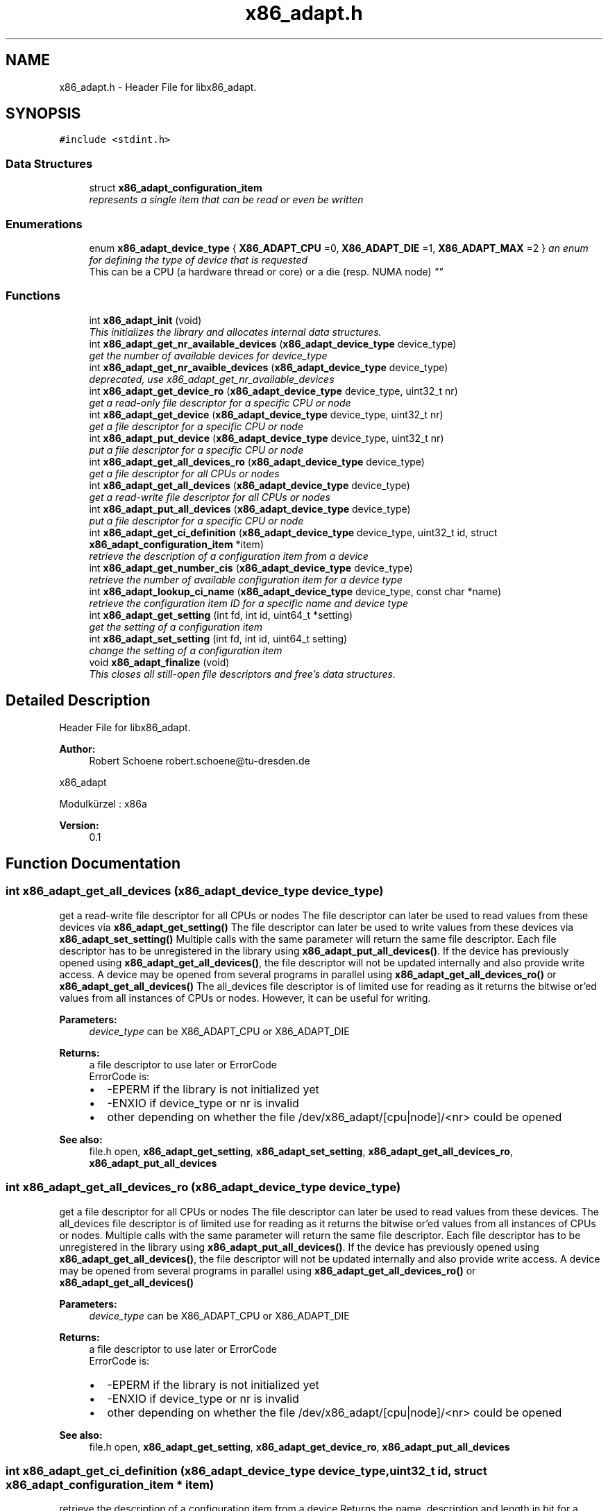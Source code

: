 .TH "x86_adapt.h" 3 "Fri Jan 20 2017" "libx86adapt" \" -*- nroff -*-
.ad l
.nh
.SH NAME
x86_adapt.h \- Header File for libx86_adapt\&.  

.SH SYNOPSIS
.br
.PP
\fC#include <stdint\&.h>\fP
.br

.SS "Data Structures"

.in +1c
.ti -1c
.RI "struct \fBx86_adapt_configuration_item\fP"
.br
.RI "\fIrepresents a single item that can be read or even be written \fP"
.in -1c
.SS "Enumerations"

.in +1c
.ti -1c
.RI "enum \fBx86_adapt_device_type\fP { \fBX86_ADAPT_CPU\fP =0, \fBX86_ADAPT_DIE\fP =1, \fBX86_ADAPT_MAX\fP =2 }
.RI "\fIan enum for defining the type of device that is requested 
.br
 This can be a CPU (a hardware thread or core) or a die (resp\&. NUMA node) \fP""
.br
.in -1c
.SS "Functions"

.in +1c
.ti -1c
.RI "int \fBx86_adapt_init\fP (void)"
.br
.RI "\fIThis initializes the library and allocates internal data structures\&. \fP"
.ti -1c
.RI "int \fBx86_adapt_get_nr_available_devices\fP (\fBx86_adapt_device_type\fP device_type)"
.br
.RI "\fIget the number of available devices for device_type \fP"
.ti -1c
.RI "int \fBx86_adapt_get_nr_avaible_devices\fP (\fBx86_adapt_device_type\fP device_type)"
.br
.RI "\fIdeprecated, use x86_adapt_get_nr_available_devices \fP"
.ti -1c
.RI "int \fBx86_adapt_get_device_ro\fP (\fBx86_adapt_device_type\fP device_type, uint32_t nr)"
.br
.RI "\fIget a read-only file descriptor for a specific CPU or node \fP"
.ti -1c
.RI "int \fBx86_adapt_get_device\fP (\fBx86_adapt_device_type\fP device_type, uint32_t nr)"
.br
.RI "\fIget a file descriptor for a specific CPU or node \fP"
.ti -1c
.RI "int \fBx86_adapt_put_device\fP (\fBx86_adapt_device_type\fP device_type, uint32_t nr)"
.br
.RI "\fIput a file descriptor for a specific CPU or node \fP"
.ti -1c
.RI "int \fBx86_adapt_get_all_devices_ro\fP (\fBx86_adapt_device_type\fP device_type)"
.br
.RI "\fIget a file descriptor for all CPUs or nodes \fP"
.ti -1c
.RI "int \fBx86_adapt_get_all_devices\fP (\fBx86_adapt_device_type\fP device_type)"
.br
.RI "\fIget a read-write file descriptor for all CPUs or nodes \fP"
.ti -1c
.RI "int \fBx86_adapt_put_all_devices\fP (\fBx86_adapt_device_type\fP device_type)"
.br
.RI "\fIput a file descriptor for a specific CPU or node \fP"
.ti -1c
.RI "int \fBx86_adapt_get_ci_definition\fP (\fBx86_adapt_device_type\fP device_type, uint32_t id, struct \fBx86_adapt_configuration_item\fP *item)"
.br
.RI "\fIretrieve the description of a configuration item from a device \fP"
.ti -1c
.RI "int \fBx86_adapt_get_number_cis\fP (\fBx86_adapt_device_type\fP device_type)"
.br
.RI "\fIretrieve the number of available configuration item for a device type \fP"
.ti -1c
.RI "int \fBx86_adapt_lookup_ci_name\fP (\fBx86_adapt_device_type\fP device_type, const char *name)"
.br
.RI "\fIretrieve the configuration item ID for a specific name and device type \fP"
.ti -1c
.RI "int \fBx86_adapt_get_setting\fP (int fd, int id, uint64_t *setting)"
.br
.RI "\fIget the setting of a configuration item \fP"
.ti -1c
.RI "int \fBx86_adapt_set_setting\fP (int fd, int id, uint64_t setting)"
.br
.RI "\fIchange the setting of a configuration item \fP"
.ti -1c
.RI "void \fBx86_adapt_finalize\fP (void)"
.br
.RI "\fIThis closes all still-open file descriptors and free's data structures\&. \fP"
.in -1c
.SH "Detailed Description"
.PP 
Header File for libx86_adapt\&. 


.PP
\fBAuthor:\fP
.RS 4
Robert Schoene robert.schoene@tu-dresden.de
.RE
.PP
x86_adapt
.PP
Modulkürzel : x86a 
.PP
\fBVersion:\fP
.RS 4
0\&.1 
.RE
.PP

.SH "Function Documentation"
.PP 
.SS "int x86_adapt_get_all_devices (\fBx86_adapt_device_type\fP device_type)"

.PP
get a read-write file descriptor for all CPUs or nodes The file descriptor can later be used to read values from these devices via \fBx86_adapt_get_setting()\fP The file descriptor can later be used to write values from these devices via \fBx86_adapt_set_setting()\fP Multiple calls with the same parameter will return the same file descriptor\&. Each file descriptor has to be unregistered in the library using \fBx86_adapt_put_all_devices()\fP\&. If the device has previously opened using \fBx86_adapt_get_all_devices()\fP, the file descriptor will not be updated internally and also provide write access\&. A device may be opened from several programs in parallel using \fBx86_adapt_get_all_devices_ro()\fP or \fBx86_adapt_get_all_devices()\fP The all_devices file descriptor is of limited use for reading as it returns the bitwise or'ed values from all instances of CPUs or nodes\&. However, it can be useful for writing\&. 
.PP
\fBParameters:\fP
.RS 4
\fIdevice_type\fP can be X86_ADAPT_CPU or X86_ADAPT_DIE 
.RE
.PP
\fBReturns:\fP
.RS 4
a file descriptor to use later or ErrorCode
.br
 ErrorCode is:
.IP "\(bu" 2
-EPERM if the library is not initialized yet
.IP "\(bu" 2
-ENXIO if device_type or nr is invalid
.IP "\(bu" 2
other depending on whether the file /dev/x86_adapt/[cpu|node]/<nr> could be opened 
.PP
.RE
.PP
\fBSee also:\fP
.RS 4
file\&.h open, \fBx86_adapt_get_setting\fP, \fBx86_adapt_set_setting\fP, \fBx86_adapt_get_all_devices_ro\fP, \fBx86_adapt_put_all_devices\fP 
.RE
.PP

.SS "int x86_adapt_get_all_devices_ro (\fBx86_adapt_device_type\fP device_type)"

.PP
get a file descriptor for all CPUs or nodes The file descriptor can later be used to read values from these devices\&. The all_devices file descriptor is of limited use for reading as it returns the bitwise or'ed values from all instances of CPUs or nodes\&. Multiple calls with the same parameter will return the same file descriptor\&. Each file descriptor has to be unregistered in the library using \fBx86_adapt_put_all_devices()\fP\&. If the device has previously opened using \fBx86_adapt_get_all_devices()\fP, the file descriptor will not be updated internally and also provide write access\&. A device may be opened from several programs in parallel using \fBx86_adapt_get_all_devices_ro()\fP or \fBx86_adapt_get_all_devices()\fP 
.PP
\fBParameters:\fP
.RS 4
\fIdevice_type\fP can be X86_ADAPT_CPU or X86_ADAPT_DIE 
.RE
.PP
\fBReturns:\fP
.RS 4
a file descriptor to use later or ErrorCode
.br
 ErrorCode is:
.br
.IP "\(bu" 2
-EPERM if the library is not initialized yet
.IP "\(bu" 2
-ENXIO if device_type or nr is invalid
.IP "\(bu" 2
other depending on whether the file /dev/x86_adapt/[cpu|node]/<nr> could be opened 
.PP
.RE
.PP
\fBSee also:\fP
.RS 4
file\&.h open, \fBx86_adapt_get_setting\fP, \fBx86_adapt_get_device_ro\fP, \fBx86_adapt_put_all_devices\fP 
.RE
.PP

.SS "int x86_adapt_get_ci_definition (\fBx86_adapt_device_type\fP device_type, uint32_t id, struct \fBx86_adapt_configuration_item\fP * item)"

.PP
retrieve the description of a configuration item from a device Returns the name, description and length in bit for a specific configuration item\&. 
.PP
\fBParameters:\fP
.RS 4
\fIdevice_type\fP can be X86_ADAPT_CPU or X86_ADAPT_DIE 
.br
\fIid\fP the ID of the configuration item\&. The IDs are numbered sequentially starting with 0\&. The number of configuration items for a device type can be retrieved using 
.RE
.PP
\fBSee also:\fP
.RS 4
\fBx86_adapt_get_number_cis()\fP 
.RE
.PP
\fBParameters:\fP
.RS 4
\fIitem\fP A pointer to a valid struct \fBx86_adapt_configuration_item\fP instance\&. This parameter is changed from the function! The returned strings in item\&.description and item\&.name shall not be free()d! 
.RE
.PP
\fBReturns:\fP
.RS 4
0 or ErrorCode
.br
 ErrorCode is:
.IP "\(bu" 2
-EPERM if the library is not initialized yet
.IP "\(bu" 2
ENXIO if device_type or nr is invalid 
.PP
.RE
.PP
\fBSee also:\fP
.RS 4
file\&.h open, \fBx86_adapt_get_setting\fP, \fBx86_adapt_set_setting\fP, \fBx86_adapt_get_all_devices_ro\fP, \fBx86_adapt_get_all_devices\fP 
.RE
.PP

.SS "int x86_adapt_get_device (\fBx86_adapt_device_type\fP device_type, uint32_t nr)"

.PP
get a file descriptor for a specific CPU or node The file descriptor can later be used to read or write values from or to this device Multiple calls with the same parameter will return the same file descriptor\&. Each file descriptor has to be unregistered in the library using x86_adapt_put_device\&. If the device has previously opened using x86_adapt_get_device_ro, the file descriptor will not be updated only provide read-only access\&. A device may be opened from several programs in parallel using \fBx86_adapt_get_device_ro()\fP or \fBx86_adapt_get_device()\fP 
.PP
.nf
1 if (x86_adapt_init())
2 {
3    printf("init failed\n");
4    exit(1);
5 }
6 // get device for CPU 0
7 fd = x86_adapt_get_device(X86_ADAPT_CPU,0);
8 if (fd < 0)
9 {
10    printf("open failed\n");
11    exit(1);
12 }
13 // \&.\&.\&. (read or write some values from or to CPU 0)

.fi
.PP
 
.PP
\fBParameters:\fP
.RS 4
\fIdevice_type\fP can be X86_ADAPT_CPU or X86_ADAPT_DIE 
.br
\fInr\fP the index of the CPU or node for which you need the fd 
.RE
.PP
\fBReturns:\fP
.RS 4
a file descriptor to use later or ErrorCode
.br
 ErrorCode is:
.br
.IP "\(bu" 2
-EPERM if the library is not initialized yet
.IP "\(bu" 2
-ENXIO if device_type or nr is invalid
.IP "\(bu" 2
other depending on whether the file /dev/x86_adapt/[cpu|node]/<nr> could be opened 
.PP
.RE
.PP
\fBSee also:\fP
.RS 4
file\&.h open, \fBx86_adapt_get_setting\fP, \fBx86_adapt_set_setting\fP, \fBx86_adapt_get_device\fP, \fBx86_adapt_put_device\fP 
.RE
.PP

.SS "int x86_adapt_get_device_ro (\fBx86_adapt_device_type\fP device_type, uint32_t nr)"

.PP
get a read-only file descriptor for a specific CPU or node The file descriptor can later be used to read values from this device\&. Multiple calls with the same parameter will return the same file descriptor\&. Each file descriptor has to be unregistered in the library using \fBx86_adapt_put_device()\fP\&. If the device has previously opened using x86_adapt_get_device, the file descriptor will not be updated internally and also provide write access\&. A device may be opened from several programs in parallel using \fBx86_adapt_get_device_ro()\fP or \fBx86_adapt_get_device()\fP 
.PP
.nf
1 if (x86_adapt_init())
2 {
3    printf("init failed\n");
4    exit(1);
5 }
6 // get device for CPU 0
7 fd = x86_adapt_get_device_ro(X86_ADAPT_CPU,0);
8 if (fd < 0)
9 {
10    printf("open failed\n");
11    exit(1);
12 }
13 // \&.\&.\&. (read some values from CPU 0)

.fi
.PP
 
.PP
\fBParameters:\fP
.RS 4
\fIdevice_type\fP can be X86_ADAPT_CPU or X86_ADAPT_DIE 
.br
\fInr\fP the index of the CPU or node for which you need the fd 
.RE
.PP
\fBReturns:\fP
.RS 4
a file descriptor to use later or ErrorCode
.br
 ErrorCode is:
.br
.IP "\(bu" 2
-EPERM if the library is not initialized yet
.br

.IP "\(bu" 2
-ENXIO if device_type or nr is invalid
.br

.IP "\(bu" 2
other depending on whether the file /dev/x86_adapt/[cpu|node]/<nr> could be opened 
.PP
.RE
.PP
\fBSee also:\fP
.RS 4
file\&.h open, \fBx86_adapt_get_setting\fP, \fBx86_adapt_get_device_ro\fP, \fBx86_adapt_put_device\fP 
.RE
.PP

.SS "int x86_adapt_get_nr_avaible_devices (\fBx86_adapt_device_type\fP device_type)"

.PP
deprecated, use x86_adapt_get_nr_available_devices for parameters and return codes also see x86_adapt_get_nr_available_devices 
.SS "int x86_adapt_get_nr_available_devices (\fBx86_adapt_device_type\fP device_type)"

.PP
get the number of available devices for device_type 
.PP
\fBParameters:\fP
.RS 4
\fIdevice_type\fP can be X86_ADAPT_CPU or X86_ADAPT_DIE from the enum x86_adapt_device_type 
.RE
.PP
\fBReturns:\fP
.RS 4
the number of available CPUs, resp\&. nodes or ErrorCode
.br
 ErrorCode depends on a call to open() 
.RE
.PP
\fBSee also:\fP
.RS 4
file\&.h open 
.RE
.PP

.SS "int x86_adapt_get_number_cis (\fBx86_adapt_device_type\fP device_type)"

.PP
retrieve the number of available configuration item for a device type 
.PP
.nf
1 // initialize
2 if (x86_adapt_init())
3 {
4    printf("init failed\n");
5    exit(1);
6 }
7 // get number of CPU definitions
8 ret = x86_adapt_get_number_cis(X86_ADAPT_CPU);
9 if (ret < 0)
10 {
11    printf("could not read number of CPU settings\n");
12    exit(1);
13 }
14 // read and print all item definitions
15 for (id=0;id<ret;id++)
16 {
17    struct x86_adapt_configuration_item item;
18    if (x86_adapt_get_ci_definition(X86_ADAPT_CPU,id,&item))
19    {
20      printf("could not read CPU definition %d\n",id);
21      exit(1);
22    }
23    else 
24    {
25      printf("CPU definition %d: %s (%s)\n",id,item->name, item->description);
26    }
27 }

.fi
.PP
 
.PP
\fBParameters:\fP
.RS 4
\fIdevice_type\fP can be X86_ADAPT_CPU or X86_ADAPT_DIE 
.RE
.PP
\fBReturns:\fP
.RS 4
0 or ErrorCode
.br
 ErrorCode is:
.IP "\(bu" 2
-EPERM if the library is not initialized yet
.IP "\(bu" 2
-ENXIO if device_type is invalid 
.PP
.RE
.PP

.SS "int x86_adapt_get_setting (int fd, int id, uint64_t * setting)"

.PP
get the setting of a configuration item 
.PP
\fBParameters:\fP
.RS 4
\fIfd\fP a file descriptor retrieved with \fBx86_adapt_get_device_ro()\fP, \fBx86_adapt_get_device()\fP, \fBx86_adapt_get_all_devices_ro()\fP, or \fBx86_adapt_get_all_devices()\fP 
.br
\fIid\fP the configuration item ID retrieved with \fBx86_adapt_lookup_ci_name()\fP or \fBx86_adapt_get_ci_definition()\fP 
.br
\fIsetting\fP a pointer to a uint64_t datastructure where the reading will be stored 
.RE
.PP
\fBReturns:\fP
.RS 4
8 or ErrorCode
.br
 ErrorCode is:
.IP "\(bu" 2
-EPERM if the library is not initialized yet
.IP "\(bu" 2
others depending on the kernel module 
.PP
.RE
.PP
\fBSee also:\fP
.RS 4
\fBx86_adapt_get_device\fP, \fBx86_adapt_get_device\fP, \fBx86_adapt_get_all_devices_ro\fP, \fBx86_adapt_get_all_devices\fP, \fBx86_adapt_lookup_ci_name\fP, \fBx86_adapt_get_ci_definition\fP 
.RE
.PP

.SS "int x86_adapt_init (void)"

.PP
This initializes the library and allocates internal data structures\&. 
.PP
\fBReturns:\fP
.RS 4
0 or ErrorCode ErrorCode is:
.br
.IP "\(bu" 2
-EIO if files could not be read 
.br

.IP "\(bu" 2
-ENOMEM if data structures could not be allocated 
.PP
.RE
.PP

.SS "int x86_adapt_lookup_ci_name (\fBx86_adapt_device_type\fP device_type, const char * name)"

.PP
retrieve the configuration item ID for a specific name and device type 
.PP
.nf
1 // initialize
2 if (x86_adapt_init())
3 {
4    printf("init failed\n");
5    exit(1);
6 }
7 // look up CPU definition I know in beforehand
8 id = x86_adapt_lookup_ci_name(X86_ADAPT_CPU,"Intel_CORE_C3_RESIDENCY");
9 if (id < 0)
10 {
11    printf("could not find Intel_CORE_C3_RESIDENCY\n");
12    exit(1);
13 }
14 // \&.\&.\&. (read value from some CPU)

.fi
.PP
 
.PP
\fBParameters:\fP
.RS 4
\fIdevice_type\fP can be X86_ADAPT_CPU or X86_ADAPT_DIE 
.br
\fIname\fP the name of the configuration item 
.RE
.PP
\fBReturns:\fP
.RS 4
>=0 as configuration item ID or ErrorCode
.br
 ErrorCode is:
.IP "\(bu" 2
-EPERM if the library is not initialized yet
.IP "\(bu" 2
-ENXIO if device_type is invalid or name could not be found 
.PP
.RE
.PP

.SS "int x86_adapt_put_all_devices (\fBx86_adapt_device_type\fP device_type)"

.PP
put a file descriptor for a specific CPU or node deregisters a file descriptor in the library\&. This function should be called as often as the file descriptor is get via \fBx86_adapt_get_all_devices_ro()\fP or \fBx86_adapt_get_all_devices()\fP 
.PP
\fBParameters:\fP
.RS 4
\fIdevice_type\fP can be X86_ADAPT_CPU or X86_ADAPT_DIE 
.RE
.PP
\fBReturns:\fP
.RS 4
0 or ErrorCode
.br
 ErrorCode is:
.IP "\(bu" 2
-EPERM if the library is not initialized yet
.IP "\(bu" 2
-ENXIO if device_type or nr is invalid 
.PP
.RE
.PP

.SS "int x86_adapt_put_device (\fBx86_adapt_device_type\fP device_type, uint32_t nr)"

.PP
put a file descriptor for a specific CPU or node deregisters a file descriptor in the library\&. This function should be called as often as the file descriptor is get via 
.PP
\fBSee also:\fP
.RS 4
\fBx86_adapt_get_device_ro\fP or 
.PP
\fBx86_adapt_get_device\fP 
.RE
.PP
\fBParameters:\fP
.RS 4
\fIdevice_type\fP can be X86_ADAPT_CPU or X86_ADAPT_DIE 
.br
\fInr\fP the index of the CPU or node for which you need the fd 
.RE
.PP
\fBReturns:\fP
.RS 4
0 or ErrorCode
.br
 ErrorCode is:
.br
.IP "\(bu" 2
-EPERM if the library is not initialized yet
.IP "\(bu" 2
-ENXIO if device_type or nr is invalid 
.PP
.RE
.PP

.SS "int x86_adapt_set_setting (int fd, int id, uint64_t setting)"

.PP
change the setting of a configuration item 
.PP
\fBParameters:\fP
.RS 4
\fIfd\fP a file descriptor retrieved with \fBx86_adapt_get_device()\fP or \fBx86_adapt_get_all_devices()\fP 
.br
\fIid\fP the configuration item ID retrieved with \fBx86_adapt_lookup_ci_name()\fP or \fBx86_adapt_get_ci_definition()\fP 
.br
\fIsetting\fP the new setting for the configuration item 
.RE
.PP
\fBReturns:\fP
.RS 4
8 or ErrorCode
.br
 ErrorCode is:
.IP "\(bu" 2
-EPERM if the library is not initialized yet
.IP "\(bu" 2
others depending on the kernel module (e\&.g\&. if you're to write a read-only value) 
.PP
.RE
.PP
\fBSee also:\fP
.RS 4
\fBx86_adapt_get_device\fP, \fBx86_adapt_get_device\fP, \fBx86_adapt_lookup_ci_name\fP, \fBx86_adapt_get_ci_definition\fP 
.RE
.PP

.SH "Author"
.PP 
Generated automatically by Doxygen for libx86adapt from the source code\&.
